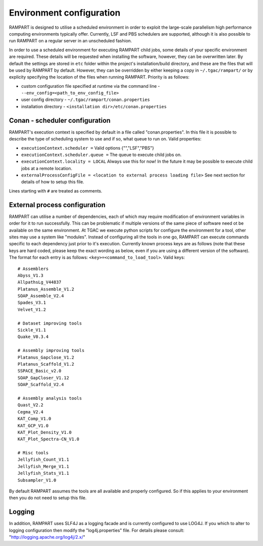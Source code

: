 
.. _env-config:

Environment configuration
=========================

RAMPART is designed to utilise a scheduled environment in order to exploit the large-scale parallelism high performance
computing environments typically offer.  Currently, LSF and PBS schedulers are supported, although it is also possible
to run RAMPART on a regular server in an unscheduled fashion.

In order to use a scheduled environment for executing RAMPART child jobs, some details of your specific environment are
required.  These details will be requested when installing the software, however, they can be overwritten later.  By
default the settings are stored in ``etc`` folder within the project's installation/build directory, and these are the
files that will be used by RAMPART by default.  However, they can be overridden by either keeping a copy in
``~/.tgac/rampart/`` or by explicity specifying the location of the files when running RAMPART.  Priority is as follows:

* custom configuration file specified at runtime via the command line - ``--env_config=<path_to_env_config_file>``
* user config directory - ``~/.tgac/rampart/conan.properties``
* installation directory - ``<installation dir>/etc/conan.properties``


Conan - scheduler configuration
-------------------------------

RAMPART's execution context is specified by default in a file called "conan.properties".  In this file it is possible to
describe the type of scheduling system to use and if so, what queue to run on.  Valid properties:

* ``executionContext.scheduler =`` Valid options {"","LSF","PBS"}
* ``executionContext.scheduler.queue =`` The queue to execute child jobs on.
* ``executionContext.locality = LOCAL`` Always use this for now!  In the future it may be possible to execute child jobs at a remote location.
* ``externalProcessConfigFile = <location to external process loading file>`` See next section for details of how to setup this file.

Lines starting with ``#`` are treated as comments.


External process configuration
------------------------------

RAMPART can utilise a number of dependencies, each of which may require modification of environment variables in order
for it to run successfully.  This can be problematic if multiple versions of the same piece of software need ot be
available on the same environment.  At TGAC we execute python scripts for configure the environment for a tool, other
sites may use a system like "modules".  Instead of configuring all the tools in one go, RAMPART can execute commands
specific to each dependency just prior to it's execution.  Currently known process keys are as follows (note that these
keys are hard coded, please keep the exact wording as below, even if you are using a different version of the software).
The format for each entry is as follows: ``<key>=<command_to_load_tool>``.  Valid keys::

   # Assemblers
   Abyss_V1.3
   AllpathsLg_V44837
   Platanus_Assemble_V1.2
   SOAP_Assemble_V2.4
   Spades_V3.1
   Velvet_V1.2

   # Dataset improving tools
   Sickle_V1.1
   Quake_V0.3.4

   # Assembly improving tools
   Platanus_Gapclose_V1.2
   Platanus_Scaffold_V1.2
   SSPACE_Basic_v2.0
   SOAP_GapCloser_V1.12
   SOAP_Scaffold_V2.4

   # Assembly analysis tools
   Quast_V2.2
   Cegma_V2.4
   KAT_Comp_V1.0
   KAT_GCP_V1.0
   KAT_Plot_Density_V1.0
   KAT_Plot_Spectra-CN_V1.0

   # Misc tools
   Jellyfish_Count_V1.1
   Jellyfish_Merge_V1.1
   Jellyfish_Stats_V1.1
   Subsampler_V1.0

By default RAMPART assumes the tools are all available and properly configured.  So if this applies to your environment
then you do not need to setup this file.


Logging
-------

In addition, RAMPART uses SLF4J as a logging facade and is currently configured to use LOG4J.  If you which to alter to
logging configuration then modify the "log4j.properties" file.  For details please consult:
"http://logging.apache.org/log4j/2.x/"


